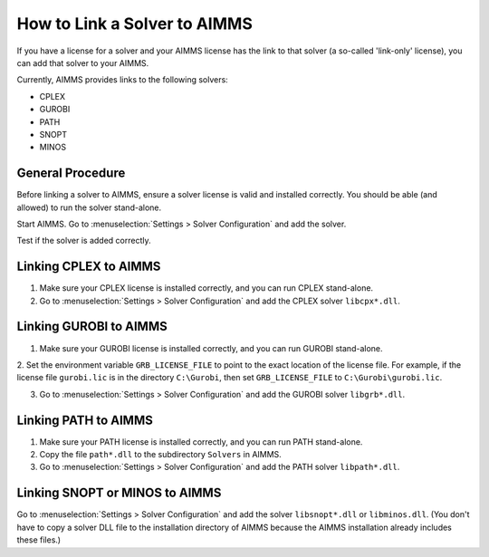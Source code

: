 How to Link a Solver to AIMMS
=============================

If you have a license for a solver and your AIMMS license has the link to that solver (a so-called 'link-only' license), you can add that solver to your AIMMS. 

Currently, AIMMS provides links to the following solvers:

* CPLEX
* GUROBI
* PATH
* SNOPT
* MINOS

General Procedure
-----------------

Before linking a solver to AIMMS, ensure a solver license is valid and installed correctly. You should be able (and allowed) to run the solver stand-alone.

Start AIMMS. Go to :menuselection:`Settings > Solver Configuration` and add the solver.

Test if the solver is added correctly.


Linking CPLEX to AIMMS
------------------------

1. Make sure your CPLEX license is installed correctly, and you can run CPLEX stand-alone.

2. Go to :menuselection:`Settings > Solver Configuration` and add the CPLEX solver ``libcpx*.dll``. 

Linking GUROBI to AIMMS
-----------------------

1. Make sure your GUROBI license is installed correctly, and you can run GUROBI stand-alone.

2. Set the environment variable ``GRB_LICENSE_FILE`` to point to the exact location of the license file. 
For example, if the license file ``gurobi.lic`` is in the directory ``C:\Gurobi``, then set ``GRB_LICENSE_FILE`` to ``C:\Gurobi\gurobi.lic``.

3. Go to :menuselection:`Settings > Solver Configuration` and add the GUROBI solver ``libgrb*.dll``.

Linking PATH to AIMMS
-------------------------

1. Make sure your PATH license is installed correctly, and you can run PATH stand-alone.

2. Copy the file ``path*.dll`` to the subdirectory ``Solvers`` in AIMMS.

3. Go to :menuselection:`Settings > Solver Configuration` and add the PATH solver ``libpath*.dll``.

Linking SNOPT or MINOS to AIMMS
-----------------------------------

Go to :menuselection:`Settings > Solver Configuration` and add the solver ``libsnopt*.dll`` or ``libminos.dll``.
(You don't have to copy a solver DLL file to the installation directory of AIMMS because the AIMMS installation already includes these files.)